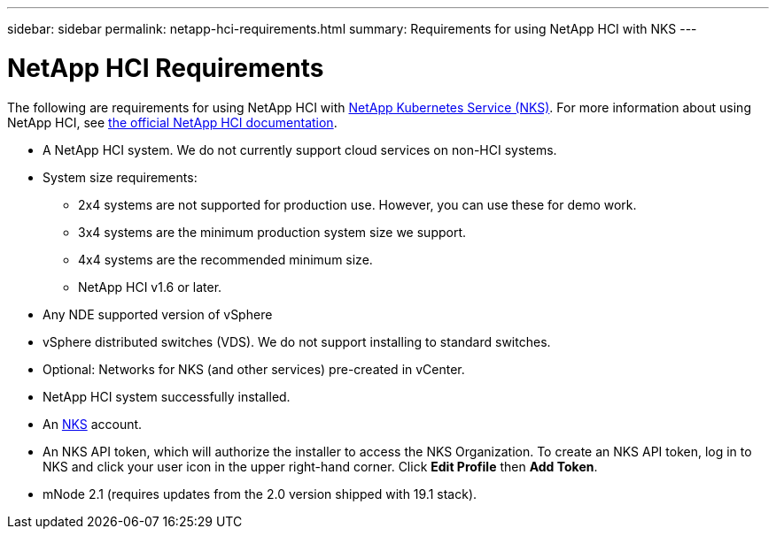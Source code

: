 ---
sidebar: sidebar
permalink: netapp-hci-requirements.html
summary: Requirements for using NetApp HCI with NKS
---
 
= NetApp HCI Requirements

The following are requirements for using NetApp HCI with https://nks.netapp.io[NetApp Kubernetes Service (NKS)]. For more information about using NetApp HCI, see http://docs.netapp.com/hci/index.jsp[the official NetApp HCI documentation].

* A NetApp HCI system. We do not currently support cloud services on non-HCI systems.
* System size requirements:
    - 2x4 systems are not supported for production use. However, you can use these for demo work.
    - 3x4 systems are the minimum production system size we support.
    - 4x4 systems are the recommended minimum size.
    - NetApp HCI v1.6 or later.
* Any NDE supported version of vSphere
* vSphere distributed switches (VDS). We do not support installing to standard switches.
* Optional: Networks for NKS (and other services) pre-created in vCenter.
* NetApp HCI system successfully installed.
* An https://nks.netapp.io[NKS] account.
* An NKS API token, which will authorize the installer to access the NKS Organization. To create an NKS API token, log in to NKS and click your user icon in the upper right-hand corner. Click **Edit Profile** then **Add Token**.
* mNode 2.1 (requires updates from the 2.0 version shipped with 19.1 stack).
